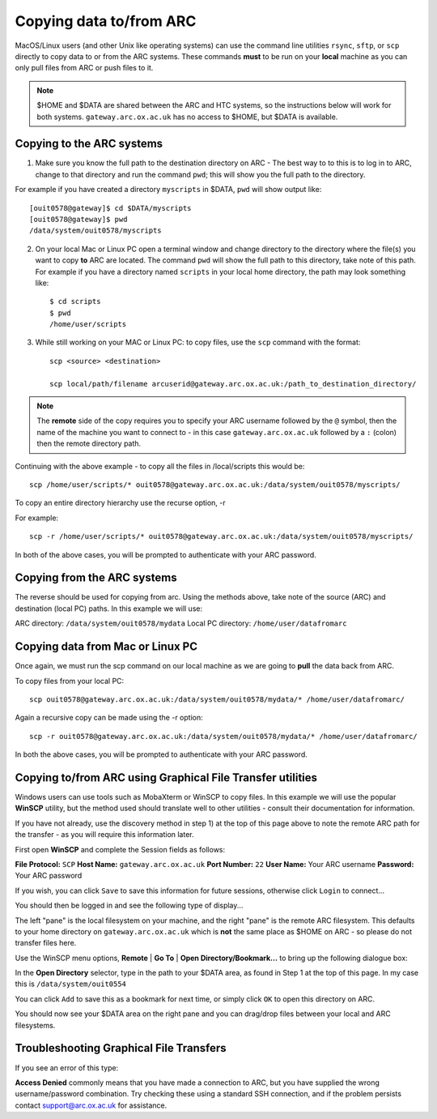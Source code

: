 Copying data to/from ARC
------------------------

MacOS/Linux users (and other Unix like operating systems) can use the command line utilities ``rsync``, ``sftp``, or ``scp`` directly to copy data to or from the ARC systems. These commands **must** to be run on your **local** machine as you can only pull files from ARC or push files to it.  

.. note::

    $HOME and $DATA are shared between the ARC and HTC systems, so the instructions below will work for both systems. ``gateway.arc.ox.ac.uk`` has no access to $HOME, but $DATA is available. 

Copying to the ARC systems
^^^^^^^^^^^^^^^^^^^^^^^^^^

1) Make sure you know the full path to the destination directory on ARC - The best way to to this is to log in to ARC, change to that directory and run the command ``pwd``; this will show you the full path to the directory. 

For example if you have created a directory ``myscripts`` in $DATA, ``pwd`` will show output like::

    [ouit0578@gateway]$ cd $DATA/myscripts
    [ouit0578@gateway]$ pwd
    /data/system/ouit0578/myscripts

2) On your local Mac or Linux PC open a terminal window and change directory to the directory where the file(s) you want to copy **to** ARC are located. The command ``pwd`` will show the full path to this directory, take note of this path. For example if you have a directory named ``scripts`` in your local home directory, the path may look something like::

    $ cd scripts
    $ pwd
    /home/user/scripts
 
3) While still working on your MAC or Linux PC: to copy files, use the ``scp`` command with the format::

    scp <source> <destination>
   
    scp local/path/filename arcuserid@gateway.arc.ox.ac.uk:/path_to_destination_directory/
    
.. note::
   The **remote** side of the copy requires you to specify your ARC username followed by the ``@`` symbol, then the name of the machine you want to connect to - in this case ``gateway.arc.ox.ac.uk`` followed by a ``:`` (colon) then the remote directory path. 

Continuing with the above example - to copy all the files in /local/scripts this would be::

    scp /home/user/scripts/* ouit0578@gateway.arc.ox.ac.uk:/data/system/ouit0578/myscripts/

To copy an entire directory hierarchy use the recurse option, -r 

For example::

    scp -r /home/user/scripts/* ouit0578@gateway.arc.ox.ac.uk:/data/system/ouit0578/myscripts/

In both of the above cases, you will be prompted to authenticate with your ARC password.

Copying from the ARC systems
^^^^^^^^^^^^^^^^^^^^^^^^^^^^

The reverse should be used for copying from arc. Using the methods above, take note of the source (ARC) and destination (local PC) paths. In this example we will use:
 
ARC directory:  ``/data/system/ouit0578/mydata``
Local PC directory: ``/home/user/datafromarc``
 
Copying data from Mac or Linux PC
^^^^^^^^^^^^^^^^^^^^^^^^^^^^^^^^^
 
Once again, we must run the scp command on our local machine as we are going to **pull** the data back from ARC.  
 
To copy files from your local PC::
 
    scp ouit0578@gateway.arc.ox.ac.uk:/data/system/ouit0578/mydata/* /home/user/datafromarc/
    
Again a recursive copy can be made using the -r option::

    scp -r ouit0578@gateway.arc.ox.ac.uk:/data/system/ouit0578/mydata/* /home/user/datafromarc/

In both the above cases, you will be prompted to authenticate with your ARC password.

Copying to/from ARC using Graphical File Transfer utilities
^^^^^^^^^^^^^^^^^^^^^^^^^^^^^^^^^^^^^^^^^^^^^^^^^^^^^^^^^^^

Windows users can use tools such as MobaXterm or WinSCP to copy files. In this example we will use the popular **WinSCP** utility, but the method used should translate 
well to other utilities - consult their documentation for information.

If you have not already, use the discovery method in step 1) at the top of this page above to note the remote ARC path for the transfer - as you will require this 
information later.

First open **WinSCP** and complete the Session fields as follows:

**File Protocol:** ``SCP``
**Host Name:** ``gateway.arc.ox.ac.uk``
**Port Number:** ``22``
**User Name:** Your ARC username
**Password:** Your ARC password

.. image:: images/arc-winscp1.png
  :width: 800
  :alt: WinSCP1

If you wish, you can click ``Save`` to save this information for future sessions, otherwise click ``Login`` to connect...

You should then be logged in and see the following type of display...

.. image:: images/arc-winscp4.png
  :width: 800
  :alt: WinSCP4

The left "pane" is the local filesystem on your machine, and the right "pane" is the remote ARC filesystem. This defaults to your home directory on ``gateway.arc.ox.ac.uk`` which is **not** the same place as $HOME on ARC - so please do not transfer files here.

Use the WinSCP menu options, **Remote** | **Go To** | **Open Directory/Bookmark...** to bring up the following dialogue box:

.. image:: images/arc-winscp5.png
  :width: 800
  :alt: WinSCP5

In the **Open Directory** selector, type in the path to your $DATA area, as found in Step 1 at the top of this page. In my case this is ``/data/system/ouit0554`` 

You can click ``Add`` to save this as a bookmark for next time, or simply click ``OK`` to open this directory on ARC.

.. image:: images/arc-winscp6.png
  :width: 800
  :alt: WinSCP6
  
You should now see your $DATA area on the right pane and you can drag/drop files between your local and ARC filesystems.

Troubleshooting Graphical File Transfers
^^^^^^^^^^^^^^^^^^^^^^^^^^^^^^^^^^^^^^^^

If you see an error of this type:

.. image:: images/arc-winscp2.png
  :width: 800
  :alt: WinSCP2
  
 This indicates a network problem between your local machine and the ARC service. Typically this is caused by being off-campus 
 **without** a working university VPN connection. Try restarting the VPN client.
 
 If you supply the wrong username or password to the file transfer utility, you may see errors such as the following:
 
 .. image:: images/arc-winscp3.png
  :width: 800
  :alt: WinSCP3

**Access Denied** commonly means that you have made a connection to ARC, but you have supplied the wrong username/password combination. 
Try checking these using a standard SSH connection, and if the problem persists contact support@arc.ox.ac.uk
for assistance.


